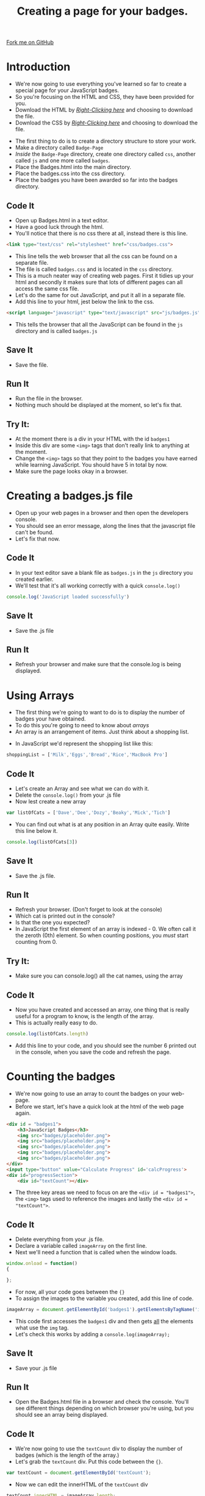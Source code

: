 #+STARTUP:indent
#+HTML_HEAD: <link rel="stylesheet" type="text/css" href="css/main.css"/>
#+HTML_HEAD_EXTRA: <link rel="stylesheet" type="text/css" href="css/lesson.css"/>
#+OPTIONS: f:nil author:nil num:1 creator:nil timestamp:nil html-style:nil 

#+TITLE: Creating a page for your badges.
#+AUTHOR: Marc Scott

#+BEGIN_HTML
<div class=ribbon>
<a href="https://github.com/MarcScott/KS3_Curriculum">Fork me on GitHub</a>
</div>
#+END_HTML

* COMMENT Use as a template
:PROPERTIES:
:HTML_CONTAINER_CLASS: activity
:END:
** Code It
:PROPERTIES:
:HTML_CONTAINER_CLASS: code
:END:
** Save It
:PROPERTIES:
:HTML_CONTAINER_CLASS: save
:END:
** Run It
:PROPERTIES:
:HTML_CONTAINER_CLASS: run
:END:
** Try It:
:PROPERTIES:
:HTML_CONTAINER_CLASS: try
:END:

* Introduction
- We're now going to use everything you've learned so far to create a special page for your JavaScript badges.
- So you're focusing on the HTML and CSS, they have been provided for you.
- Download the HTML by [[file:~/Curriculum/7-WD-JS/resources/6_resources/Badges.html][/Right-Clicking here/]] and choosing to download the file.
- Download the CSS by [[file:~/Curriculum/7-WD-JS/resources/6_resources/css/badges.css][/Right-Clicking here/]] and choosing to download the file.
:PROPERTIES:
:HTML_CONTAINER_CLASS: activity
:END:
- The first thing to do is to create a directory structure to store your work.
- Make a directory called =Badge-Page=
- /Inside/ the =Badge-Page= directory, create one directory called =css=, another called =js= and one more called =badges=.
- Place the Badges.html into the main directory.
- Place the badges.css into the css directory.
- Place the badges you have been awarded so far into the badges directory.
** Code It
:PROPERTIES:
:HTML_CONTAINER_CLASS: code
:END:
- Open up Badges.html in a text editor.
- Have a good luck through the html.
- You'll notice that there is no css there at all, instead there is this line.
#+BEGIN_SRC html
    <link type="text/css" rel="stylesheet" href="css/badges.css">
#+END_SRC
- This line tells the web browser that all the css can be found on a separate file.
- The file is called =badges.css= and is located in the =css= directory.
- This is a much neater way of creating web pages. First it tidies up your html and secondly it makes sure that lots of different pages can all access the same css file.
- Let's do the same for out JavaScript, and put it all in a separate file.
- Add this line to your html, jest below the link to the css.
#+BEGIN_SRC html
        <script language="javascript" type="text/javascript" src="js/badges.js"></script>
#+END_SRC
- This tells the browser that all the JavaScript can be found in the =js= directory and is called =badges.js=
** Save It
:PROPERTIES:
:HTML_CONTAINER_CLASS: save
:END:
- Save the file.
** Run It
:PROPERTIES:
:HTML_CONTAINER_CLASS: run
:END:
- Run the file in the browser.
- Nothing much should be displayed at the moment, so let's fix that.
** Try It:
:PROPERTIES:
:HTML_CONTAINER_CLASS: try
:END:
- At the moment there is a div in your HTML with the id =badges1=
- Inside this div are some =<img>= tags that don't really link to anything at the moment.
- Change the =<img>= tags so that they point to the badges you have earned while learning JavaScript. You should have 5 in total by now.
- Make sure the page looks okay in a browser.
* Creating a badges.js file
:PROPERTIES:
:HTML_CONTAINER_CLASS: activity
:END:
- Open up your web pages in a browser and then open the developers console.
- You should see an error message, along the lines that the javascript file can't be found.
- Let's fix that now.
** Code It
:PROPERTIES:
:HTML_CONTAINER_CLASS: code
:END:
- In your text editor save a blank file as =badges.js= in the =js= directory you created earlier.
- We'll test that it's all working correctly with a quick =console.log()=
#+BEGIN_SRC javascript
console.log('JavaScript loaded successfully')
#+END_SRC
** Save It
:PROPERTIES:
:HTML_CONTAINER_CLASS: save
:END:
- Save the .js file
** Run It
:PROPERTIES:
:HTML_CONTAINER_CLASS: run
:END:
- Refresh your browser and make sure that the console.log is being displayed.
* Using Arrays
:PROPERTIES:
:HTML_CONTAINER_CLASS: activity
:END:
- The first thing we're going to want to do is to display the number of badges your have obtained.
- To do this you're going to need to know about /arrays/
- An array is an arrangement of items. Just think about a shopping list.
[[file:img/shopping.png]]
- In JavaScript we'd represent the shopping list like this:
#+BEGIN_SRC javascript
shoppingList = ['Milk','Eggs','Bread','Rice','MacBook Pro']
#+END_SRC
** Code It
:PROPERTIES:
:HTML_CONTAINER_CLASS: code
:END:
- Let's create an Array and see what we can do with it.
- Delete the =console.log()= from your .js file
- Now lest create a new array
#+BEGIN_SRC javascript
var listOfCats = ['Dave','Dee','Dozy','Beaky','Mick','Tich']
#+END_SRC
- You can find out what is at any position in an Array quite easily. Write this line below it.
#+BEGIN_SRC javascript
console.log(listOfCats[3])
#+END_SRC
** Save It
:PROPERTIES:
:HTML_CONTAINER_CLASS: save
:END:
- Save the .js file.
** Run It
:PROPERTIES:
:HTML_CONTAINER_CLASS: run
:END:
- Refresh your browser. (Don't forget to look at the console)
- Which cat is printed out in the console?
- Is that the one you expected?
- In JavaScript the first element of an array is indexed - 0. We often call it the zeroth (0th) element. So when counting positions, you /must/ start counting from 0.
** Try It:
:PROPERTIES:
:HTML_CONTAINER_CLASS: try
:END:
- Make sure you can console.log() all the cat names, using the array
** Code It
:PROPERTIES:
:HTML_CONTAINER_CLASS: code
:END:
- Now you have created and accessed an array, one thing that is really useful for a program to know, is the length of the array.
- This is actually really easy to do.
#+BEGIN_SRC javascript
console.log(listOfCats.length)
#+END_SRC
- Add this line to your code, and you should see the number 6 printed out in the console, when you save the code and refresh the page.
* Counting the badges
:PROPERTIES:
:HTML_CONTAINER_CLASS: activity
:END:
- We're now going to use an array to count the badges on your web-page.
- Before we start, let's have a quick look at the html of the web page again.
#+BEGIN_SRC html
  <div id = "badges1">
      <h3>JavaScript Badges</h3>
      <img src="badges/placeholder.png">
      <img src="badges/placeholder.png">
      <img src="badges/placeholder.png">
      <img src="badges/placeholder.png">
      <img src="badges/placeholder.png">
  </div>
  <input type="button" value="Calculate Progress" id='calcProgress'>
  <div id="progressSection">
      <div id="textCount"></div>
#+END_SRC
- The three key areas we need to focus on are the =<div id = "badges1">=, the =<img>= tags used to reference the images and lastly the =<div id = "textCount">=. 
** Code It
:PROPERTIES:
:HTML_CONTAINER_CLASS: code
:END:
- Delete everything from your .js file.
- Declare a variable called =imageArray= on the first line.
- Next we'll need a function that is called when the window loads.
#+BEGIN_SRC javascript
window.onload = function()
{

};
#+END_SRC
- For now, all your code goes between the ={}=
- To assign the images to the variable you created, add this line of code.
#+BEGIN_SRC javascript
imageArray = document.getElementById('badges1').getElementsByTagName('img');
#+END_SRC
- This code first accesses the =badges1= div and then gets _all_ the elements what use the =img= tag.
- Let's check this works by adding a =console.log(imageArray);=
** Save It
:PROPERTIES:
:HTML_CONTAINER_CLASS: save
:END:
- Save your .js file
** Run It
:PROPERTIES:
:HTML_CONTAINER_CLASS: run
:END:
- Open the Badges.html file in a browser and check the console. You'll see different things depending on which browser you're using, but you should see an array being displayed.
** Code It
:PROPERTIES:
:HTML_CONTAINER_CLASS: code
:END:
- We're now going to use the =textCount= div to display the number of badges (which is the length of the array.)
- Let's grab the =textCount= div. Put this code between the ={}=.
#+BEGIN_SRC javascript
var textCount = document.getElementById('textCount');
#+END_SRC
- Now we can edit the innerHTML of the =textCount= div
#+BEGIN_SRC javascript
textCount.innerHTML = imageArray.length;
#+END_SRC
** Save It
:PROPERTIES:
:HTML_CONTAINER_CLASS: save
:END:
- Save your .js file
** Run It
:PROPERTIES:
:HTML_CONTAINER_CLASS: run
:END:
- Open the Badges.html file in a browser and check that the number of badges is being displayed.
** Try It:
:PROPERTIES:
:HTML_CONTAINER_CLASS: try
:END:

- Having the number on it's own doesn't give our user much information.
- Use /concatenation/ (joining) to add some text to the innerHTML of the =textCount=. Something along the lines of "Total Badges Gained", should do the trick.
* Filling the progress bar
:PROPERTIES:
:HTML_CONTAINER_CLASS: activity
:END:
- Having a numerical indicator of progress is great, but a progress bar would be better.
- In the .html file there are the following lines of code.
#+BEGIN_SRC html
  <div id="progressBar">
      <div id="progressBarFill"></div>
#+END_SRC
- =progressBar= is a container div and =progressBarFill= is a div inside it that has been coloured white, using css. 
** Code It
:PROPERTIES:
:HTML_CONTAINER_CLASS: code
:END:
- Let's have a play with the =progressBarFill=, put this inside your =onload = function{}= code
#+BEGIN_SRC javascript
document.getElementById('progressBarFill').style.width = '25%';
#+END_SRC
** Save It
:PROPERTIES:
:HTML_CONTAINER_CLASS: save
:END:
- Save the .js file
** Run It
:PROPERTIES:
:HTML_CONTAINER_CLASS: run
:END:
- Open the Badges.html in a browser.
** Try It:
:PROPERTIES:
:HTML_CONTAINER_CLASS: try
:END:
- Play around with different percentages for the progress bar.
** Code It
:PROPERTIES:
:HTML_CONTAINER_CLASS: code
:END:
- Now we want the bar to actually represent the progress you've made.
- Add a new variable declaration to your first line, so it reads as follows.
#+BEGIN_SRC javascript
var imageArray, progress
#+END_SRC
- Declaring multiple variable on a single line saves us a bit of space.
- Within the =onload= function, we now want to work out the percentage of badges you're received and then change the width of the =progressBarFill=. Edit your function so that it looks like the one below. 
#+BEGIN_SRC javascript
  window.onload = function()
  {
      imageArray = document.getElementById('badges1').getElementsByTagName('img');
      var textCount = document.getElementById('textCount');
      textCount.innerHTML = 'Total Badges gained = ' + imageArray.length;
      progress = imageArray.length/6*100;
      document.getElementById('progressBarFill').style.width = progress + '%';
  };
#+END_SRC
** Save It
:PROPERTIES:
:HTML_CONTAINER_CLASS: save
:END:
- Save your code.
** Run It
:PROPERTIES:
:HTML_CONTAINER_CLASS: run
:END:
- Run it in the browser and check that it works.
- Try removing some of the image tags from the html file and see whether the progress bar changes in size.
* Animating the fill
:PROPERTIES:
:HTML_CONTAINER_CLASS: activity
:END:
- We're now going to animate the fill bar.
** Code It
:PROPERTIES:
:HTML_CONTAINER_CLASS: code
:END:
- The basic concept is going to be to increase the width of the fill bar by 1% every 20 milliseconds.
- We'll start by using a function to handle the timing.
- At the top of your .js file declare a new variable called =fillPercent=
- Now, at the bottom of the .js file let's make a new function called =timer()=
#+BEGIN_SRC javascript
function timer()
{

};
#+END_SRC
- Inside the =timer()= function we're going to want to assign the variable fillPercent the value 0, as the bar will start off with a width of 0.
#+BEGIN_SRC javascript
fillPercent = 0
#+END_SRC
- Next we need a timing event inside the function. We'll use the timing event to call a function that we haven't written yet.
#+BEGIN_SRC javascript
setInterval(function(){fillIt()},20;
#+END_SRC
- You'll finish the rest of this off in the Badge It section
* Badge It
:PROPERTIES:
:HTML_CONTAINER_CLASS: activity
:END:
** Task
:PROPERTIES:
:HTML_CONTAINER_CLASS: badge
:END:
To earn your final *Blue JavaScript Badge*, complete the tasks below. Once you have finished, ask your teacher to check your code to make sure it runs correctly.
- Create a new function called fillIt()
- Inside the function the first thing that should happen is fillPercent is incremented up by 1 (++)
- Next you'll need a conditional =if= but no =else=, that should check that fillPercent is less than progress.
- If the condition is true then you'll need the line:
#+BEGIN_SRC javascript
  document.getElementById('progressBarFill').style.width = fillPercent+'%';
#+END_SRC
- Lastly, delete the line in the onload() function that fills the progress bar.
- Check that it's all working, and ask your teacher for your final badge.

